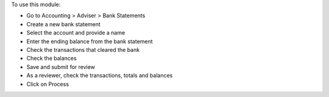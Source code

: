 To use this module:

* Go to Accounting > Adviser > Bank Statements
* Create a new bank statement
* Select the account and provide a name
* Enter the ending balance from the bank statement
* Check the transactions that cleared the bank
* Check the balances
* Save and submit for review
* As a reviewer, check the transactions, totals and balances
* Click on Process
